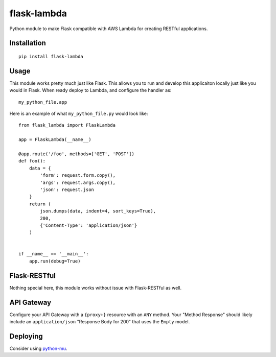 flask-lambda
============

Python module to make Flask compatible with AWS Lambda for creating RESTful applications.

Installation
------------

::

    pip install flask-lambda

Usage
-----

This module works pretty much just like Flask. This allows you to run and develop this applicaiton locally just like you would in Flask.  When ready deploy to Lambda, and configure the handler as::

    my_python_file.app

Here is an example of what ``my_python_file.py`` would look like::

    from flask_lambda import FlaskLambda

    app = FlaskLambda(__name__)

    @app.route('/foo', methods=['GET', 'POST'])
    def foo():
        data = {
            'form': request.form.copy(),
            'args': request.args.copy(),
            'json': request.json
        }
        return (
            json.dumps(data, indent=4, sort_keys=True),
            200,
            {'Content-Type': 'application/json'}
        )


    if __name__ == '__main__':
        app.run(debug=True)

Flask-RESTful
-------------

Nothing special here, this module works without issue with Flask-RESTful as well.

API Gateway
-----------

Configure your API Gateway with a ``{proxy+}`` resource with an ``ANY`` method. Your "Method Response" should likely include an ``application/json`` "Response Body for 200" that uses the ``Empty`` model.

Deploying
---------

Consider using `python-mu <https://github.com/sivel/mu>`_.
